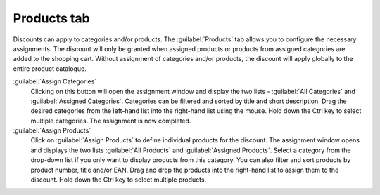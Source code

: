 ﻿Products tab
============

Discounts can apply to categories and/or products. The :guilabel:`Products` tab allows you to configure the necessary assignments. The discount will only be granted when assigned products or products from assigned categories are added to the shopping cart. Without assignment of categories and/or products, the discount will apply globally to the entire product catalogue.

.. image:: ../../media/screenshots/oxbahj01.png
   :alt: Discounts - Products tab
   :height: 343
   :width: 650

:guilabel:`Assign Categories`
   Clicking on this button will open the assignment window and display the two lists - :guilabel:`All Categories` and :guilabel:`Assigned Categories`. Categories can be filtered and sorted by title and short description. Drag the desired categories from the left-hand list into the right-hand list using the mouse. Hold down the Ctrl key to select multiple categories. The assignment is now completed.

:guilabel:`Assign Products`
   Click on :guilabel:`Assign Products` to define individual products for the discount. The assignment window opens and displays the two lists :guilabel:`All Products` and :guilabel:`Assigned Products`. Select a category from the drop-down list if you only want to display products from this category. You can also filter and sort products by product number, title and/or EAN. Drag and drop the products into the right-hand list to assign them to the discount. Hold down the Ctrl key to select multiple products.

.. seealso:: :doc:`Discounts on selected products <discounts-on-selected-products>`

.. Intern: oxbahj, Status:, F1: discount_articles.html